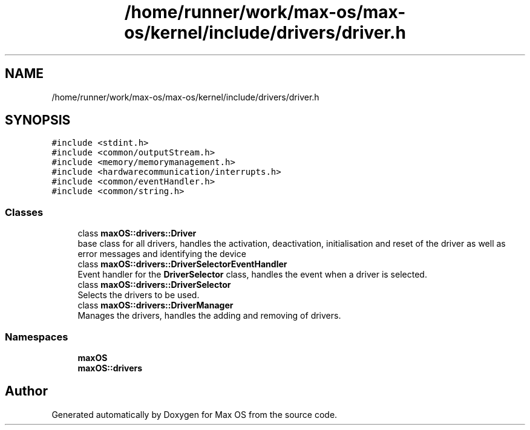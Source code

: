 .TH "/home/runner/work/max-os/max-os/kernel/include/drivers/driver.h" 3 "Fri Jan 5 2024" "Version 0.1" "Max OS" \" -*- nroff -*-
.ad l
.nh
.SH NAME
/home/runner/work/max-os/max-os/kernel/include/drivers/driver.h
.SH SYNOPSIS
.br
.PP
\fC#include <stdint\&.h>\fP
.br
\fC#include <common/outputStream\&.h>\fP
.br
\fC#include <memory/memorymanagement\&.h>\fP
.br
\fC#include <hardwarecommunication/interrupts\&.h>\fP
.br
\fC#include <common/eventHandler\&.h>\fP
.br
\fC#include <common/string\&.h>\fP
.br

.SS "Classes"

.in +1c
.ti -1c
.RI "class \fBmaxOS::drivers::Driver\fP"
.br
.RI "base class for all drivers, handles the activation, deactivation, initialisation and reset of the driver as well as error messages and identifying the device "
.ti -1c
.RI "class \fBmaxOS::drivers::DriverSelectorEventHandler\fP"
.br
.RI "Event handler for the \fBDriverSelector\fP class, handles the event when a driver is selected\&. "
.ti -1c
.RI "class \fBmaxOS::drivers::DriverSelector\fP"
.br
.RI "Selects the drivers to be used\&. "
.ti -1c
.RI "class \fBmaxOS::drivers::DriverManager\fP"
.br
.RI "Manages the drivers, handles the adding and removing of drivers\&. "
.in -1c
.SS "Namespaces"

.in +1c
.ti -1c
.RI " \fBmaxOS\fP"
.br
.ti -1c
.RI " \fBmaxOS::drivers\fP"
.br
.in -1c
.SH "Author"
.PP 
Generated automatically by Doxygen for Max OS from the source code\&.
